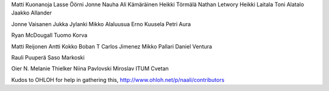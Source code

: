 Matti Kuonanoja
Lasse Öörni
Jonne Nauha
Ali Kämäräinen
Heikki Törmälä
Nathan Letwory
Heikki Laitala
Toni Alatalo
Jaakko Allander

Jonne Vaisanen
Jukka Jylanki
Mikko Alaluusua
Erno Kuusela
Petri Aura

Ryan McDougall
Tuomo Korva

Matti Reijonen
Antti Kokko
Boban T
Carlos Jimenez
Mikko Pallari
Daniel Ventura

Rauli Puuperä
Saso Markoski

Oier N.
Melanie Thielker
Niina
Pavlovski Miroslav
ITUM Cvetan

Kudos to OHLOH for help in gathering this, http://www.ohloh.net/p/naali/contributors
